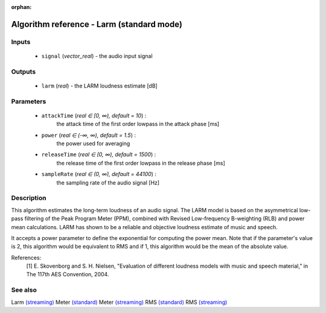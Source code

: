 :orphan:

Algorithm reference - Larm (standard mode)
==========================================

Inputs
------

 - ``signal`` (*vector_real*) - the audio input signal

Outputs
-------

 - ``larm`` (*real*) - the LARM loudness estimate [dB]

Parameters
----------

 - ``attackTime`` (*real ∈ [0, ∞), default = 10*) :
     the attack time of the first order lowpass in the attack phase [ms]
 - ``power`` (*real ∈ (-∞, ∞), default = 1.5*) :
     the power used for averaging
 - ``releaseTime`` (*real ∈ [0, ∞), default = 1500*) :
     the release time of the first order lowpass in the release phase [ms]
 - ``sampleRate`` (*real ∈ (0, ∞), default = 44100*) :
     the sampling rate of the audio signal [Hz]

Description
-----------

This algorithm estimates the long-term loudness of an audio signal. The LARM model is based on the asymmetrical low-pass filtering of the Peak Program Meter (PPM), combined with Revised Low-frequency B-weighting (RLB) and power mean calculations. LARM has shown to be a reliable and objective loudness estimate of music and speech.

It accepts a power parameter to define the exponential for computing the power mean. Note that if the parameter's value is 2, this algorithm would be equivalent to RMS and if 1, this algorithm would be the mean of the absolute value.


References:
 [1] E. Skovenborg and S. H. Nielsen, "Evaluation of different loudness
 models with music and speech material,” in The 117th AES Convention, 2004.


See also
--------

Larm `(streaming) <streaming_Larm.html>`__
Meter `(standard) <std_Meter.html>`__
Meter `(streaming) <streaming_Meter.html>`__
RMS `(standard) <std_RMS.html>`__
RMS `(streaming) <streaming_RMS.html>`__